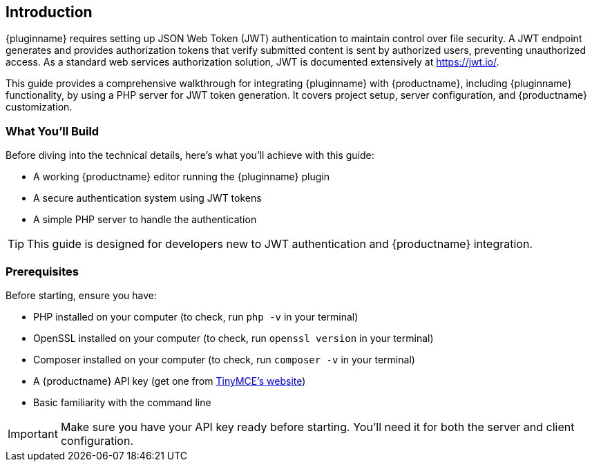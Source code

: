 == Introduction

{pluginname} requires setting up JSON Web Token (JWT) authentication to maintain control over file security. A JWT endpoint generates and provides authorization tokens that verify submitted content is sent by authorized users, preventing unauthorized access. As a standard web services authorization solution, JWT is documented extensively at link:https://jwt.io/[https://jwt.io/].

This guide provides a comprehensive walkthrough for integrating {pluginname} with {productname}, including {pluginname} functionality, by using a PHP server for JWT token generation. It covers project setup, server configuration, and {productname} customization.

=== What You'll Build

Before diving into the technical details, here's what you'll achieve with this guide:

* A working {productname} editor running the {pluginname} plugin
* A secure authentication system using JWT tokens
* A simple PHP server to handle the authentication

[TIP]
====
This guide is designed for developers new to JWT authentication and {productname} integration.
====

=== Prerequisites

Before starting, ensure you have:

* PHP installed on your computer (to check, run `php -v` in your terminal)
* OpenSSL installed on your computer (to check, run `openssl version` in your terminal)
* Composer installed on your computer  (to check, run `composer -v` in your terminal)
* A {productname} API key (get one from link:https://www.tiny.cloud/signup[TinyMCE's website])
* Basic familiarity with the command line

[IMPORTANT]
====
Make sure you have your API key ready before starting. You'll need it for both the server and client configuration.
====